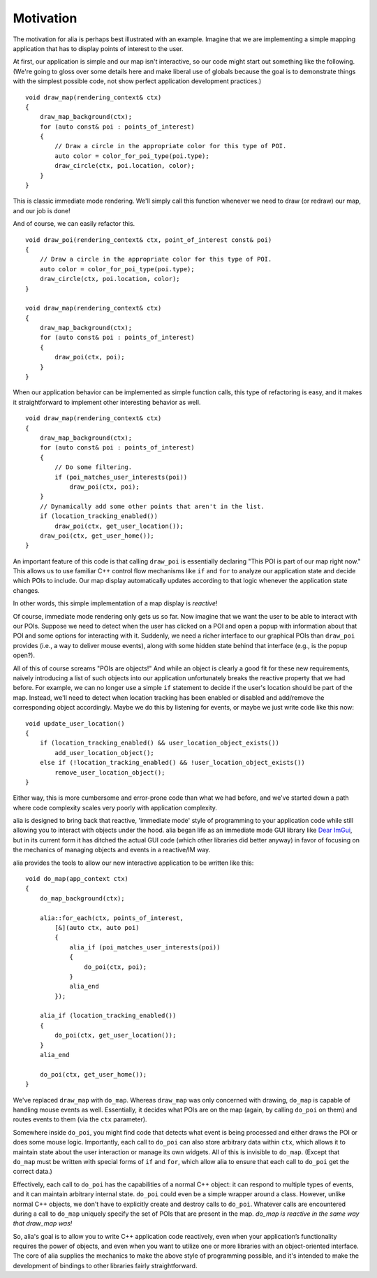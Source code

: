 Motivation
==========

The motivation for alia is perhaps best illustrated with an example. Imagine
that we are implementing a simple mapping application that has to display points
of interest to the user.

At first, our application is simple and our map isn't interactive, so our code
might start out something like the following. (We're going to gloss over some
details here and make liberal use of globals because the goal is to demonstrate
things with the simplest possible code, not show perfect application development
practices.) ::

    void draw_map(rendering_context& ctx)
    {
        draw_map_background(ctx);
        for (auto const& poi : points_of_interest)
        {
            // Draw a circle in the appropriate color for this type of POI.
            auto color = color_for_poi_type(poi.type);
            draw_circle(ctx, poi.location, color);
        }
    }

This is classic immediate mode rendering. We'll simply call this function
whenever we need to draw (or redraw) our map, and our job is done!

And of course, we can easily refactor this. ::

    void draw_poi(rendering_context& ctx, point_of_interest const& poi)
    {
        // Draw a circle in the appropriate color for this type of POI.
        auto color = color_for_poi_type(poi.type);
        draw_circle(ctx, poi.location, color);
    }

    void draw_map(rendering_context& ctx)
    {
        draw_map_background(ctx);
        for (auto const& poi : points_of_interest)
        {
            draw_poi(ctx, poi);
        }
    }

When our application behavior can be implemented as simple function calls, this
type of refactoring is easy, and it makes it straightforward to implement other
interesting behavior as well. ::

    void draw_map(rendering_context& ctx)
    {
        draw_map_background(ctx);
        for (auto const& poi : points_of_interest)
        {
            // Do some filtering.
            if (poi_matches_user_interests(poi))
                draw_poi(ctx, poi);
        }
        // Dynamically add some other points that aren't in the list.
        if (location_tracking_enabled())
            draw_poi(ctx, get_user_location());
        draw_poi(ctx, get_user_home());
    }

An important feature of this code is that calling ``draw_poi`` is essentially
declaring "This POI is part of our map right now." This allows us to use
familiar C++ control flow mechanisms like ``if`` and ``for`` to analyze our
application state and decide which POIs to include. Our map display
automatically updates according to that logic whenever the application state
changes.

In other words, this simple implementation of a map display is *reactive*!

Of course, immediate mode rendering only gets us so far. Now imagine that we
want the user to be able to interact with our POIs. Suppose we need to detect
when the user has clicked on a POI and open a popup with information about that
POI and some options for interacting with it. Suddenly, we need a richer
interface to our graphical POIs than ``draw_poi`` provides (i.e., a way to
deliver mouse events), along with some hidden state behind that interface (e.g.,
is the popup open?).

All of this of course screams "POIs are objects!" And while an object is clearly
a good fit for these new requirements, naively introducing a list of such
objects into our application unfortunately breaks the reactive property that we
had before. For example, we can no longer use a simple ``if`` statement to
decide if the user's location should be part of the map. Instead, we'll need to
detect when location tracking has been enabled or disabled and add/remove the
corresponding object accordingly. Maybe we do this by listening for events, or
maybe we just write code like this now::

    void update_user_location()
    {
        if (location_tracking_enabled() && user_location_object_exists())
            add_user_location_object();
        else if (!location_tracking_enabled() && !user_location_object_exists())
            remove_user_location_object();
    }

Either way, this is more cumbersome and error-prone code than what we had
before, and we've started down a path where code complexity scales very poorly
with application complexity.

alia is designed to bring back that reactive, 'immediate mode' style of
programming to your application code while still allowing you to interact with
objects under the hood. alia began life as an immediate mode GUI library like
`Dear ImGui <https://github.com/ocornut/imgui>`_, but in its current form it has
ditched the actual GUI code (which other libraries did better anyway) in favor
of focusing on the mechanics of managing objects and events in a reactive/IM
way.

alia provides the tools to allow our new interactive application to be written
like this::

    void do_map(app_context ctx)
    {
        do_map_background(ctx);

        alia::for_each(ctx, points_of_interest,
            [&](auto ctx, auto poi)
            {
                alia_if (poi_matches_user_interests(poi))
                {
                    do_poi(ctx, poi);
                }
                alia_end
            });

        alia_if (location_tracking_enabled())
        {
            do_poi(ctx, get_user_location());
        }
        alia_end

        do_poi(ctx, get_user_home());
    }

We've replaced ``draw_map`` with ``do_map``. Whereas ``draw_map`` was only
concerned with drawing, ``do_map`` is capable of handling mouse events as well.
Essentially, it decides what POIs are on the map (again, by calling ``do_poi``
on them) and routes events to them (via the ``ctx`` parameter).

Somewhere inside ``do_poi``, you might find code that detects what event is
being processed and either draws the POI or does some mouse logic. Importantly,
each call to ``do_poi`` can also store arbitrary data within ``ctx``, which
allows it to maintain state about the user interaction or manage its own
widgets. All of this is invisible to ``do_map``. (Except that ``do_map`` must be
written with special forms of ``if`` and ``for``, which allow alia to ensure
that each call to ``do_poi`` get the correct data.)

Effectively, each call to ``do_poi`` has the capabilities of a normal C++
object: it can respond to multiple types of events, and it can maintain
arbitrary internal state. ``do_poi`` could even be a simple wrapper around a
class. However, unlike normal C++ objects, we don't have to explicitly create
and destroy calls to ``do_poi``. Whatever calls are encountered during a call to
``do_map`` uniquely specify the set of POIs that are present in the map.
*do_map is reactive in the same way that draw_map was!*

So, alia's goal is to allow you to write C++ application code reactively, even
when your application’s functionality requires the power of objects, and even
when you want to utilize one or more libraries with an object-oriented
interface. The core of alia supplies the mechanics to make the above style of
programming possible, and it's intended to make the development of bindings to
other libraries fairly straightforward.
